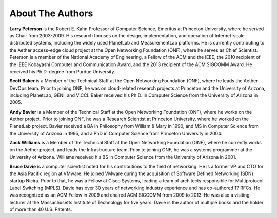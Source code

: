 About The Authors
==================

**Larry Peterson** is the Robert E. Kahn Professor of Computer
Science, Emeritus at Princeton University, where he served as Chair
from 2003-2009. His research focuses on the design, implementation,
and operation of Internet-scale distributed systems, including the
widely used PlanetLab and MeasurementLab platforms.  He is currently
contributing to the Aether access-edge cloud project at the Open
Networking Foundation (ONF), where he serves as Chief Scientist.
Peterson is a member of the National Academy of Engineering, a Fellow
of the ACM and the IEEE, the 2010 recipient of the IEEE Kobayashi
Computer and Communication Award, and the 2013 recipient of the ACM
SIGCOMM Award. He received his Ph.D. degree from Purdue University.

**Scott Baker** is a Member of the Technical Staff at the Open
Networking Foundation (ONF), where he leads the Aether DevOps team.
Prior to joining ONF, he was on cloud-related research projects at
Princeton and the University of Arizona, including PlanetLab, GENI,
and VICCI. Baker received his Ph.D. in Computer Science from the
University of Arizona in 2005.

**Andy Bavier** is a Member of the Technical Staff at the Open
Networking Foundation (ONF), where he works on the Aether project.
Prior to joining ONF, he was a Research Scientist at Princeton
University, where he worked on the PlanetLab project. Bavier received a BA
in Philosophy from William & Mary in 1990, and MS in Computer Science
from the University of Arizona in 1995, and a PhD in Computer Science
from Princeton University in 2004.

**Zack Williams** is a Member of the Technical Staff at the Open
Networking Foundation (ONF), where he currently works on the Aether
project, and leads the Infrastructure team. Prior to joining ONF, he
was a systems programmer at the University of Arizona. Williams
received his BS in Computer Science from the University of Arizona
in 2001.

**Bruce Davie** is a computer scientist noted for his contributions to
the field of networking. He is a former VP and CTO for the Asia
Pacific region at VMware. He joined VMware during the acquisition of
Software Defined Networking (SDN) startup Nicira. Prior to that, he
was a Fellow at Cisco Systems, leading a team of architects
responsible for Multiprotocol Label Switching (MPLS). Davie has over
30 years of networking industry experience and has co-authored 17
RFCs. He was recognized as an ACM Fellow in 2009 and chaired ACM
SIGCOMM from 2009 to 2013. He was also a visiting lecturer at the
Massachusetts Institute of Technology for five years. Davie is the
author of multiple books and the holder of more than 40 U.S. Patents.

